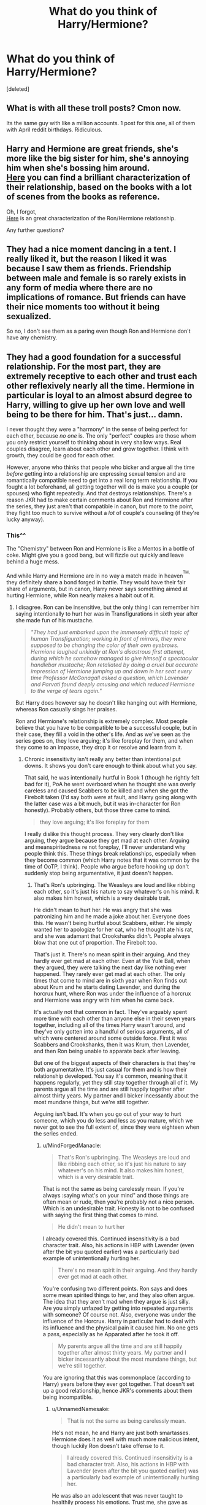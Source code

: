 #+TITLE: What do you think of Harry/Hermione?

* What do you think of Harry/Hermione?
:PROPERTIES:
:Score: 0
:DateUnix: 1525451941.0
:DateShort: 2018-May-04
:FlairText: Discussion
:END:
[deleted]


** What is with all these troll posts? Cmon now.

Its the same guy with like a million accounts. 1 post for this one, all of them with April reddit birthdays. Ridiculous.
:PROPERTIES:
:Author: moomoogoat
:Score: 10
:DateUnix: 1525456353.0
:DateShort: 2018-May-04
:END:


** Harry and Hermione are great friends, she's more like the big sister for him, she's annoying him when she's bossing him around.\\
[[http://www.sugarquill.net/index.php?action=goodshiprh&st=angua][Here]] you can find a brilliant characterization of their relationship, based on the books with a lot of scenes from the books as reference.

Oh, I forgot,\\
[[http://www.sugarquill.net/index.php?action=goodshiprh&st=keeperofherheart][Here]] is an great characterization of the Ron/Hermione relationship.

Any further questions?
:PROPERTIES:
:Author: Gellert99
:Score: 1
:DateUnix: 1525453436.0
:DateShort: 2018-May-04
:END:


** They had a nice moment dancing in a tent. I really liked it, but the reason I liked it was because I saw them as friends. Friendship between male and female is so rarely exists in any form of media where there are no implications of romance. But friends can have their nice moments too without it being sexualized.

So no, I don't see them as a paring even though Ron and Hermione don't have any chemistry.
:PROPERTIES:
:Author: rainatom
:Score: 1
:DateUnix: 1525452939.0
:DateShort: 2018-May-04
:END:


** They had a good foundation for a successful relationship. For the most part, they are extremely receptive to each other and trust each other reflexively nearly all the time. Hermione in particular is loyal to an almost absurd degree to Harry, willing to give up her own love and well being to be there for him. That's just... damn.

I never thought they were a "harmony" in the sense of being perfect for each other, because /no one/ is. The only "perfect" couples are those whom you only restrict yourself to thinking about in very shallow ways. Real couples disagree, learn about each other and grow together. I think with growth, they could be good for each other.

However, anyone who thinks that people who bicker and argue all the time /before/ getting into a relationship are expressing sexual tension and are romantically compatible need to get into a real long term relationship. If you fought a lot beforehand, all getting together will do is make you a couple (or spouses) who fight repeatedly. And that destroys relationships. There's a reason JKR had to make certain comments about Ron and Hermione after the series, they just aren't that compatible in canon, but more to the point, they fight too much to survive without a /lot/ of couple's counseling (if they're lucky anyway).
:PROPERTIES:
:Author: MindForgedManacle
:Score: -1
:DateUnix: 1525453015.0
:DateShort: 2018-May-04
:END:

*** This^^

The "Chemistry" between Ron and Hermione is like a Mentos in a bottle of coke. Might give you a good bang, but will fizzle out quickly and leave behind a huge mess.

And while Harry and Hermione are in no way a match made in heaven^{^{TM,}} they definitely share a bond forged in battle. They would have their fair share of arguments, but in canon, Harry never says something aimed at hurting Hermione, while Ron nearly makes a habit out of it.
:PROPERTIES:
:Author: Hellstrike
:Score: -2
:DateUnix: 1525457010.0
:DateShort: 2018-May-04
:END:

**** I disagree. Ron can be insensitive, but the only thing I can remember him saying intentionally to hurt her was in Transfigurations in sixth year after she made fun of his mustache.

#+begin_quote
  /"They had just embarked upon the immensely difficult topic of human Transfiguration; working in front of mirrors, they were supposed to be changing the color of their own eyebrows. Hermione laughed unkindly at Ron's disastrous first attempt, during which he somehow managed to give himself a spectacular handlebar mustache; Ron retaliated by doing a cruel but accurate impression of Hermione jumping up and down in her seat every time Professor McGonagall asked a question, which Lavender and Parvati found deeply amusing and which reduced Hermione to the verge of tears again."/
#+end_quote

But Harry does however say he doesn't like hanging out with Hermione, whereas Ron casually sings her praises.

Ron and Hermione's relationship is extremely complex. Most people believe that you have to be compatible to be a successful couple, but in their case, they fill a void in the other's life. And as we've seen as the series goes on, they love arguing; it's like foreplay for them, and when they come to an impasse, they drop it or resolve and learn from it.
:PROPERTIES:
:Author: UnnamedNamesake
:Score: 3
:DateUnix: 1525466224.0
:DateShort: 2018-May-05
:END:

***** Chronic insensitivity isn't really any better than intentional put downs. It shows you don't care enough to think about what you say.

That said, he was intentionally hurtful in Book 1 (though he rightly felt bad for it), PoA he went overboard when he thought she was overly careless and caused Scabbers to be killed and when she got the Firebolt taken (I'd say both were at fault, and Harry going along with the latter case was a bit much, but it was in-character for Ron honestly). Probably others, but those three came to mind.

#+begin_quote
  they love arguing; it's like foreplay for them
#+end_quote

I really dislike this thought process. They very clearly don't like arguing, they argue because they get mad at each other. Arguing and meanspiritedness re not foreplay, I'll never understand why people think this. These things break relationships, especially when they become common (which Harry notes that it was common by the time of OoTP, I think). People who argue before hooking up don't suddenly stop being argumentative, it just doesn't happen.
:PROPERTIES:
:Author: MindForgedManacle
:Score: 3
:DateUnix: 1525467160.0
:DateShort: 2018-May-05
:END:

****** That's Ron's upbringing. The Weasleys are loud and like ribbing each other, so it's just his nature to say whatever's on his mind. It also makes him honest, which is a very desirable trait.

He didn't mean to hurt her. He was angry that she was patronizing him and he made a joke about her. Everyone does this. He wasn't being hurtful about Scabbers, either. He simply wanted her to apologize for her cat, who he thought ate his rat, and she was adamant that Crookshanks didn't. People always blow that one out of proportion. The Firebolt too.

That's just it. There's no mean spirit in their arguing. And they hardly ever get mad at each other. Even at the Yule Ball, when they argued, they were talking the next day like nothing ever happened. They rarely ever get mad at each other. The only times that come to mind are in sixth year when Ron finds out about Krum and he starts dating Lavender, and during the horcrux hunt, where Ron was under the influence of a horcrux and Hermione was angry with him when he came back.

It's actually not that common in fact. They've arguably spent more time with each other than anyone else in their seven years together, including all of the times Harry wasn't around, and they've only gotten into a handful of serious arguments, all of which were centered around some outside force. First it was Scabbers and Crookshanks, then it was Krum, then Lavender, and then Ron being unable to apparate back after leaving.

But one of the biggest aspects of their characters is that they're both argumentative. It's just casual for them and is how their relationship developed. You say it's common, meaning that it happens regularly, yet they still stay together through all of it. My parents argue all the time and are still happily together after almost thirty years. My partner and I bicker incessantly about the most mundane things, but we're still together.

Arguing isn't bad. It's when you go out of your way to hurt someone, which you do less and less as you mature, which we never got to see the full extent of, since they were eighteen when the series ended.
:PROPERTIES:
:Author: UnnamedNamesake
:Score: 0
:DateUnix: 1525469033.0
:DateShort: 2018-May-05
:END:

******* u/MindForgedManacle:
#+begin_quote
  That's Ron's upbringing. The Weasleys are loud and like ribbing each other, so it's just his nature to say whatever's on his mind. It also makes him honest, which is a very desirable trait.
#+end_quote

That is not the same as being carelessly mean. If you're always :saying what's on your mind" and those things are often mean or rude, then you're probably not a nice person. Which is an undesirable trait. Honesty is not to be confused with saying the first thing that comes to mind.

#+begin_quote
  He didn't mean to hurt her
#+end_quote

I already covered this. Continued insensitivity is a bad character trait. Also, his actions in HBP with Lavender (even after the bit you quoted earlier) was a particularly bad example of unintentionally hurting her.

#+begin_quote
  There's no mean spirit in their arguing. And they hardly ever get mad at each other.
#+end_quote

You're confusing two different points. Ron says and does some mean spirited things to her, and they also often argue. The idea that they aren't mad when they argue is just silly. Are you simply unfazed by getting into repeated arguments with someone? Of course not. Also, everyone was under the influence of the Horcrux. Harry in particular had to deal with its influence and the physical pain it caused him. No one gets a pass, especially as he Apparated after he took it off.

#+begin_quote
  My parents argue all the time and are still happily together after almost thirty years. My partner and I bicker incessantly about the most mundane things, but we're still together.
#+end_quote

You are ignoring that this was commonplace (according to Harry) years before they ever got together. That doesn't set up a good relationship, hence JKR's comments about them being incompatible.
:PROPERTIES:
:Author: MindForgedManacle
:Score: 2
:DateUnix: 1525470911.0
:DateShort: 2018-May-05
:END:

******** u/UnnamedNamesake:
#+begin_quote
  That is not the same as being carelessly mean.
#+end_quote

He's not mean, he and Harry are just both smartasses. Hermione does it as well with much more malicious intent, though luckily Ron doesn't take offense to it.

#+begin_quote
  I already covered this. Continued insensitivity is a bad character trait. Also, his actions in HBP with Lavender (even after the bit you quoted earlier) was a particularly bad example of unintentionally hurting her.
#+end_quote

He was also an adolescent that was never taught to healthily process his emotions. Trust me, she gave as good as she got, and he shouldn't be held responsible for how someone else takes something.

#+begin_quote
  Ron says and does some mean spirited things to her
#+end_quote

Such as? Aside from rubbing her face in his relationship with Lavender, I fail to remember a single time he ever did anything mean spirited to her.

#+begin_quote
  Are you simply unfazed by getting into repeated arguments with someone?
#+end_quote

If you are, maybe this is a question you should address yourself. Do you honestly feel like not talking to your S/O because you can't agree sometimes? Remember that a debate is an argument. Are you incapable of debate?

#+begin_quote
  Also, everyone was under the influence of the Horcrux.
#+end_quote

It affected Ron more than the other two. For one, he's more emotional than them and has a lot more fear and insecurities for the locket to feed on. He had to deal with holding Harry and Hermione back thanks to his injury, constant fear that his family was in danger because of him, fear that Hermione preferred Harry over him, fear that his mother didn't love him, fear that he was useless, or pitied, or that he constantly lived in someone else's shadow. Hermione's family was safe in Australia. Harry had no family to speak of. And even if they wanted to leave, they couldn't because they were Britain's most wanted, whereas Ron could have gotten by on his pureblood status. He didn't have to starve himself, risk bodily harm, nor the safety of his family, but he did for Harry.

#+begin_quote
  You are ignoring that this was commonplace (according to Harry) years before they ever got together. That doesn't set up a good relationship, hence JKR's comments about them being incompatible.
#+end_quote

Then you're clearly not a person that likes to argue, whereas Hermione and Ron most certainly are.
:PROPERTIES:
:Author: UnnamedNamesake
:Score: 1
:DateUnix: 1525473237.0
:DateShort: 2018-May-05
:END:

********* u/MindForgedManacle:
#+begin_quote
  He's not mean, he and Harry are just both smartasses.
#+end_quote

I said carelessly mean, not thinking about how what he said will be taken. Book 4 is the usual example where "You're a girl..." is a revelation. And to be fair, asking your friend isn't ones first thought, but that's a pretty bad way to verbalize that.

#+begin_quote
  He was also an adolescent that was never taught to healthily process his emotions. Trust me, she gave as good as she got, and he shouldn't be held responsible for how someone else takes something.
#+end_quote

Ok, there comes a point where you can't blame other people for how you choose to act. Harry didn't have such either (and canon is replete with examples of the results of his lack of that), but I don't think it excuses him when he acts like a drama queen.

#+begin_quote
  I fail to remember a single time he ever did anything mean spirited to her.
#+end_quote

Sooo, she was in the bathroom in book 1 because no reason.

#+begin_quote
  Remember that a debate is an argument. Are you incapable of debate?
#+end_quote

You are mixing terms. Colloquailly, an "argument" is a verbal dispute, usually with a negative connotation. In everyday language, that is not the same thing as a debate, which is usually assumed to be a more formal activity. So yes, in general I do not enjoy arguing with my fiance the way Ron and Hermione are told to have throughout the series.

#+begin_quote
  It affected Ron more than the other two.
#+end_quote

How? The main issue the Horcrux is told to exploit is his fear Hermione wanted Harry, to the extent that it used that as a last resort to try and turn him. The other things were definite concerns, but DH shows us that before they even had the locket that the Ministry bought the deception that the transfigured ghoul at the Weasleys was Ron with spattergroit. Some of the other things (living in someone's shadow) weren't mentioned as factors in that book. I think.

#+begin_quote
  Then you're clearly not a person that likes to argue, whereas Hermione and Ron most certainly are.
#+end_quote

I suspect that the kind of arguing that Ron and Hermione engaged in is not the kind of arguing people enjoy. Debate can be productive, or at least fun. Arguing in the everyday sense is usually seen as a bad thing:

Argue: "exchange or express diverging or opposite views, typically in a heated or angry way."
:PROPERTIES:
:Author: MindForgedManacle
:Score: 1
:DateUnix: 1525474853.0
:DateShort: 2018-May-05
:END:

********** u/UnnamedNamesake:
#+begin_quote
  I don't think it excuses him when he acts like a drama queen.
#+end_quote

How does he act like a drama queen? He just acts like a normal teenage boy to me, aside from the heroics.

#+begin_quote
  Sooo, she was in the bathroom in book 1 because no reason.
#+end_quote

He didn't mean to hurt her feelings and he learned from it, which is why he doesn't call her a know-it-all again and why he calls out Snape for calling her one.

#+begin_quote
  I do not enjoy arguing with my fiance the way Ron and Hermione are told to have throughout the series.
#+end_quote

Keep in mind that we only get Harry's perspective, who is emotionally reclusive and was raised in a household where you shouldn't be open about your problems. We don't get to see Ron and Hermione's downtime, when Harry's not around. You want Ron and Hermione, think New York Italians and Jews.

#+begin_quote
  the Ministry bought the deception that the transfigured ghoul at the Weasleys was Ron with spattergroit.
#+end_quote

And if he were discovered, his family would have paid the price, which is why they had to abandon their homes when Ron was discovered.

#+begin_quote
  Some of the other things (living in someone's shadow) weren't mentioned as factors in that book. I think.
#+end_quote

“Least loved, always, by the mother who craved a daughter . . . Least loved, now, by the girl who prefers your friend . . . Second best, always, eternally overshadowed . . .”

“Who could look at you, who would ever look at you, beside Harry Potter? What have you ever done, compared with the Chosen One? What are you, compared with the Boy Who Lived?”

“Who wouldn't prefer him, what woman would take you, you are nothing, nothing, nothing to him,” crooned Riddle-Hermione

#+begin_quote
  I suspect that the kind of arguing that Ron and Hermione engaged in is not the kind of arguing people enjoy.
#+end_quote

I know several people that do. Whether it be bickering with a S/O or shittalking with your friends. It all depends on the individuals in question.
:PROPERTIES:
:Author: UnnamedNamesake
:Score: 1
:DateUnix: 1525477325.0
:DateShort: 2018-May-05
:END:

*********** u/MindForgedManacle:
#+begin_quote
  How does he act like a drama queen? He just acts like a normal teenage boy
#+end_quote

Normal teenage boys are also prone to acting as such. As for examples, OoTP has two examples: post-Dementor attack when he's venting at Number 12 and when he thinks he's being possessed by Voldemort and contemplates running away and tries to push everyone away. Now yes, these are understandable but they were nonetheless overreactions that he needed to be cooled down from by his friends.

#+begin_quote
  He didn't mean to hurt her feelings and he learned from
#+end_quote

I said he regretted it later, and he didn't bring it up again because they became friends later that night. Generally making rude remarks about people aloud is intended to hurt their feelings.

#+begin_quote
  I know several people that do. Whether it be bickering with a S/O or shittalking with your friends. It all depends on the individuals in question.
#+end_quote

As I said, that's not the case for most people and crucially: there is no canon suggestion those 2 enjoy arguing. If we're just going to fob that off on Harry's narration then we night as well say we know barely anything about them.
:PROPERTIES:
:Author: MindForgedManacle
:Score: 1
:DateUnix: 1525479492.0
:DateShort: 2018-May-05
:END:


*** u/Deathcrow:
#+begin_quote
  but more to the point, they fight too much to survive without a lot of couple's counseling (if they're lucky anyway).
#+end_quote

The big question is why would they even bother? They are both attractive in their own right and could just pursue other less stressful romantic relationships. I doubt they'd make it until a child arrives before they blow up.
:PROPERTIES:
:Author: Deathcrow
:Score: 1
:DateUnix: 1525461131.0
:DateShort: 2018-May-04
:END:

**** Very true. I think it's an issue with teen romance, especially in the written word. Teens don't know shit about love. And while stubborn, most will drop relationships that annoy them for too long.
:PROPERTIES:
:Author: MindForgedManacle
:Score: -2
:DateUnix: 1525462705.0
:DateShort: 2018-May-05
:END:


** Just my two cents right here:

Ron and Hermione have one kind of chemistry, Harry and Hermione have another. The main thing that bothers me with RonxHermione is that they don't really have a whole lot beyond chemistry, except maybe shared trauma.

Ron is never going to really understand Hermione's passion for knowledge and figuring things out. I would expect him to keep making fun of that aspect of her life. Hermione enters the story with a desire for growth. Without all of the crazy happening, she just wants to learn, to know and to make an impact. Ron is more of a hedonist. He grows because he has to, but really just seems to want to live an enjoyable life.\\
Their potential for interaction is fairly limited, since there isn't much outside of the relationship that they share. Ron also just seems to be significantly less intelligent than Hermione, which doesn't help either.

--------------

Harry fits better, in my opinion, because he, like her, is driven. Where Ron is mostly motivated by helping his friends, Harry seems to be at least somewhat motivated by a desire to make the world a better place.\\
Harry and Hermione play really well off of each other. Harry is curious, just like Hermione, but he is also reckless and risk seeking where Hermione is initially cautious and Risk averse. They balance each other out really well that way. Harry is at least capable of empathizing with her passion for learning, and he's curious enough to put in the effort to actually engage with the things she cares about.

--------------

When I imagine HermionexRon what I think of is Hermione being reduced to a Molly 2.0, giving up a lot of what defines her to live a somewhat jolly family life. I can't conceive of a dinner conversation the two could have after being together for a while, except maybe for Ron feigning interest to make her happy. I think of Ron stumbling through social situations with the grace of a dunk elephant, which results in him hurting Hermione a lot. I think of Hermione treating Ron as a job, trying to help him get somewhere while Ron really doesn't have any goals besides getting old and having a family.

When I imagine HarryxHermione what I think of is both of them supporting each other. They are both capable of being sincere, and they both have at least enough tact to realize when they screw up, and enough humility to feel bad about it and work through it. I imagine Hermione bringing up some project of hers and Harry being legitimately interested, even if he may not care about the details as much as about the ELI5.

--------------

TL;DR: Ron/Hermione have chemistry. Harry/Hermione have substance and shared interests beyond each other and past trauma.
:PROPERTIES:
:Author: shorth
:Score: 0
:DateUnix: 1525454594.0
:DateShort: 2018-May-04
:END:

*** You explained it quite well. Thanks for that!
:PROPERTIES:
:Author: MindForgedManacle
:Score: 1
:DateUnix: 1526612244.0
:DateShort: 2018-May-18
:END:


*** Nicely put. I always thought that Harry and Hermione never would've worked well together as teens (in a romantic sense). But as adults...well, that's an entirely different scenario.
:PROPERTIES:
:Author: emong757
:Score: -2
:DateUnix: 1525459885.0
:DateShort: 2018-May-04
:END:


** [deleted]
:PROPERTIES:
:Score: -5
:DateUnix: 1525454815.0
:DateShort: 2018-May-04
:END:

*** Wow are you actually starting to have conversations with yourself now?
:PROPERTIES:
:Author: Deathcrow
:Score: 7
:DateUnix: 1525458348.0
:DateShort: 2018-May-04
:END:

**** Shh, don't discourage them. I want to see how ridiculous it gets!
:PROPERTIES:
:Author: MindForgedManacle
:Score: 4
:DateUnix: 1525461086.0
:DateShort: 2018-May-04
:END:
